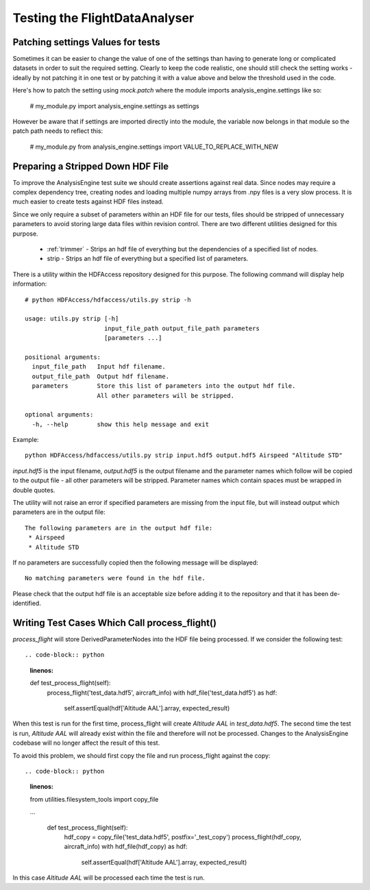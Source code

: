 .. _Testing:

==============================
Testing the FlightDataAnalyser
==============================

----------------------------------
Patching settings Values for tests
----------------------------------

Sometimes it can be easier to change the value of one of the settings than
having to generate long or complicated datasets in order to suit the required
setting. Clearly to keep the code realistic, one should still check the
setting works - ideally by not patching it in one test or by patching it with
a value above and below the threshold used in the code.

Here's how to patch the setting using `mock.patch` where the module imports
analysis_engine.settings like so:

    # my_module.py
    import analysis_engine.settings as settings

.. code-block:: python
    :linenos:
    
    # my_module_test.py
    import mock
    
    class TestSomething(unittest.TestCase):
        @mock.patch("analysis_engine.settings.VALUE_TO_REPLACE_WITH_NEW", new=10)
        def test_something(self):
            ....
            
However be aware that if settings are imported directly into the module, the 
variable now belongs in that module so the patch path needs to reflect this:

    # my_module.py
    from analysis_engine.settings import VALUE_TO_REPLACE_WITH_NEW
    
.. code-block:: python
    :linenos:

    # my_module_test.py
    class TestSomething(unittest.TestCase):
        @mock.patch("analysis_engine.my_module.VALUE_TO_REPLACE_WITH_NEW", new=10)
        def test_something(self):
            ....
    

----------------------------------
Preparing a Stripped Down HDF File
----------------------------------

To improve the AnalysisEngine test suite we should create assertions against
real data. Since nodes may require a complex dependency tree, creating nodes
and loading multiple numpy arrays from .npy files is a very slow process. It is
much easier to create tests against HDF files instead.

Since we only require a subset of parameters within an HDF file for our tests,
files should be stripped of unnecessary parameters to avoid storing large
data files within revision control. There are two different utilities designed
for this purpose.

 * :ref:`trimmer` - Strips an hdf file of everything but the dependencies of a specified list of nodes.
 * strip - Strips an hdf file of everything but a specified list of parameters.

There is a utility within the HDFAccess repository designed for this purpose.
The following command will display help information::

    # python HDFAccess/hdfaccess/utils.py strip -h

    usage: utils.py strip [-h]
                          input_file_path output_file_path parameters
                          [parameters ...]

    positional arguments:
      input_file_path   Input hdf filename.
      output_file_path  Output hdf filename.
      parameters        Store this list of parameters into the output hdf file.
                        All other parameters will be stripped.

    optional arguments:
      -h, --help        show this help message and exit

Example::

    python HDFAccess/hdfaccess/utils.py strip input.hdf5 output.hdf5 Airspeed "Altitude STD"

*input.hdf5* is the input filename, *output.hdf5* is the output filename and
the parameter names which follow will be copied to the output file - all other
parameters will be stripped. Parameter names which contain spaces must be 
wrapped in double quotes.

The utility will not raise an error if specified parameters are missing from
the input file, but will instead output which parameters are in the output
file::

    The following parameters are in the output hdf file:
     * Airspeed
     * Altitude STD

If no parameters are successfully copied then the following message will be 
displayed::

    No matching parameters were found in the hdf file.

Please check that the output hdf file is an acceptable size before adding it
to the repository and that it has been de-identified.

----------------------------------------------
Writing Test Cases Which Call process_flight()
----------------------------------------------

*process_flight* will store DerivedParameterNodes into the HDF file being
processed. If we consider the following test::

.. code-block:: python
    :linenos:
    
    def test_process_flight(self):
        process_flight('test_data.hdf5', aircraft_info)
        with hdf_file('test_data.hdf5') as hdf:
            self.assertEqual(hdf['Altitude AAL'].array, expected_result)

When this test is run for the first time, process_flight will create 
*Altitude AAL* in *test_data.hdf5*. The second time the test is run,
*Altitude AAL* will already exist within the file and therefore will not be
processed. Changes to the AnalysisEngine codebase will no longer affect the
result of this test.

To avoid this problem, we should first copy the file and run process_flight
against the copy::

.. code-block:: python
    :linenos:
    
    from utilities.filesystem_tools import copy_file
    
    ...    
    
        def test_process_flight(self):
            hdf_copy = copy_file('test_data.hdf5', postfix='_test_copy')
            process_flight(hdf_copy, aircraft_info)
            with hdf_file(hdf_copy) as hdf:
                self.assertEqual(hdf['Altitude AAL'].array, expected_result)

In this case *Altitude AAL* will be processed each time the test is run.
